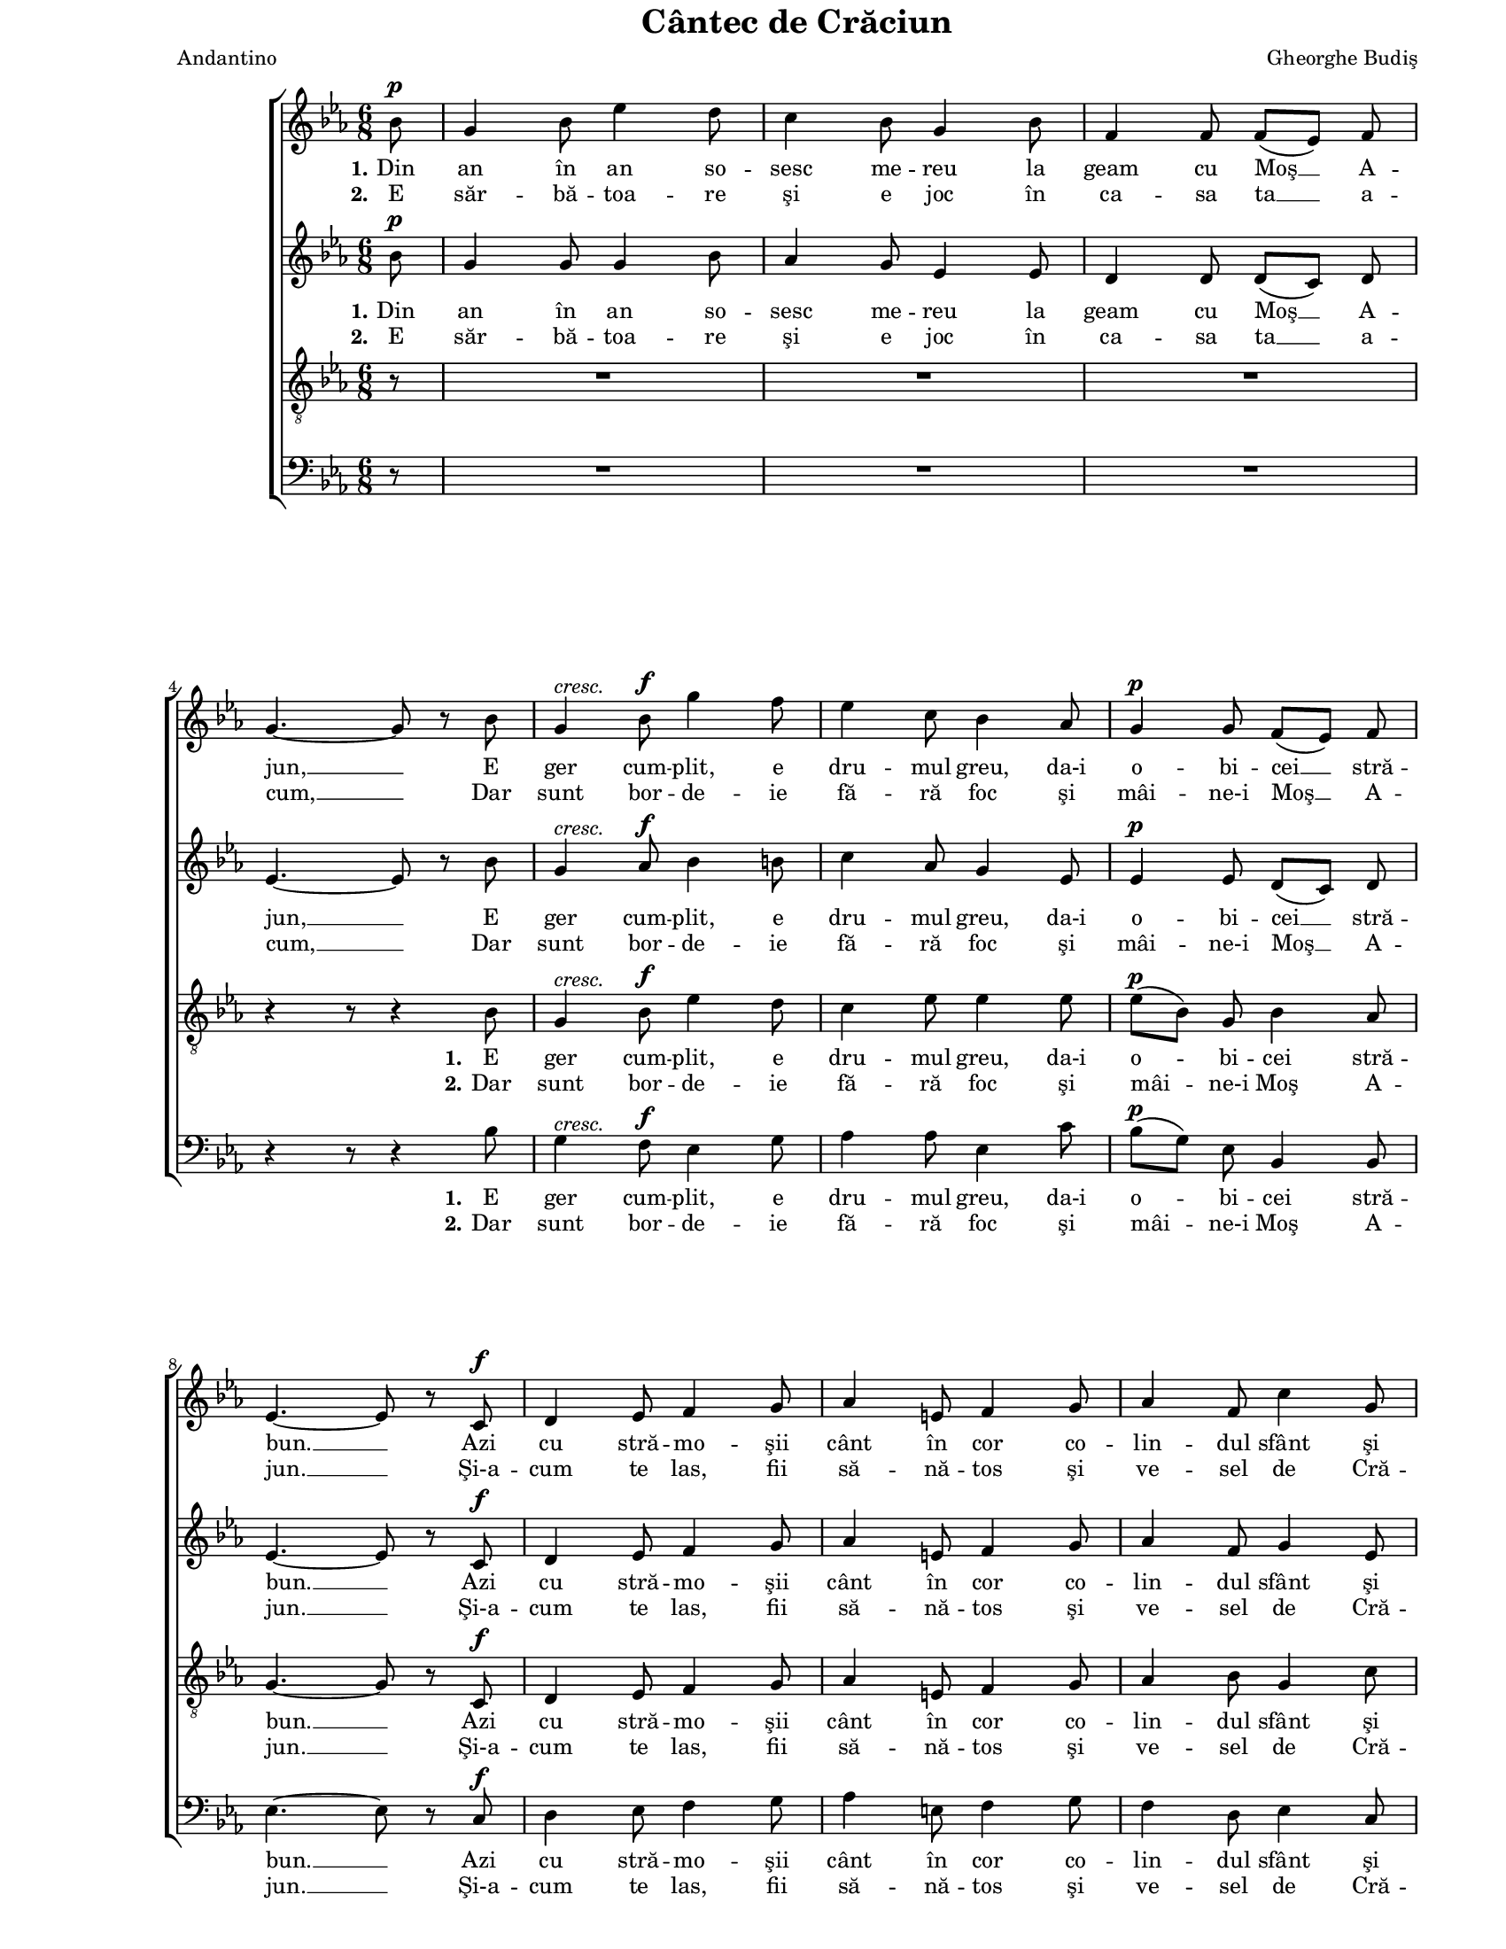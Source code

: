 \version "2.8.7"

\paper {
  #(set-paper-size "letter")
  between-system-padding = 0\mm
  left-margin = 1\in
  line-width = 7\in
  top-margin = 0\in
}

\header {
  title = "Cântec de Crăciun"
  arranger = "Gheorghe Budiş"
  meter = "Andantino"
  tagline = ""
}

global = {
  #(set-global-staff-size 15)
  \set Staff.midiInstrument = "clarinet"
  \key es \major
  \time 6/8
  \autoBeamOff
}

womenStanzaOne = \lyricmode {
  \set stanza = "1."
  Din an în an so -- sesc me -- reu la geam cu Moş __ A -- jun, __
  E ger cum -- plit, e dru -- mul greu, da-i o -- bi -- cei __ stră -- bun. __
  Azi cu stră -- mo -- şii cânt în cor co -- lin -- dul sfânt şi bun, __
  Tot moş e -- ra şi-n vre -- mea lor bă -- trâ -- nul Moş __ Cră -- ciun, __
  Tot
  trâ -- nul Moş __ Cră -- ciun. __
}

womenStanzaTwo = \lyricmode {
  \set stanza = "2."
  E săr -- bă -- toa -- re şi e joc în ca -- sa ta __ a -- cum, __
  Dar sunt bor -- de -- ie fă -- ră foc şi mâi -- ne-i Moş __ A -- jun. __
  Şi-a -- cum te las, fii să -- nă -- tos şi ve -- sel de Cră -- ciun, __
  Dar nu ui -- ta, când eşti vo -- ios, ro -- mâ -- ne să __ fii bun, __
  Dar
  mâ -- ne să __ fii bun. __
}

menStanzaOne = \lyricmode {
  \set stanza = "1."
  E ger cum -- plit, e dru -- mul greu, da-i o -- bi -- cei stră -- bun. __
  Azi cu stră -- mo -- şii cânt în cor co -- lin -- dul sfânt şi bun, __
  Tot moş e -- ra şi-n vre -- mea lor bă -- trâ -- nul Moş Cră -- ciun, __
  Tot
  trâ -- nul Moş Cră -- ciun. __
}

menStanzaTwo = \lyricmode {
  \set stanza = "2."
  Dar sunt bor -- de -- ie fă -- ră foc şi mâi -- ne-i Moş A -- jun. __
  Şi-a -- cum te las, fii să -- nă -- tos şi ve -- sel de Cră -- ciun, __
  Dar nu ui -- ta, când eşti vo -- ios, ro -- mâ -- ne să fii bun, __
  Dar
  mâ -- ne să fii bun. __
}

sopMusic = \relative {
  \partial 8 bes'8^\p
  g4 bes8 es4 d8
  c4 bes8 g4 bes8
  f4 f8 f8([ es8)] f8
  \break
  g4.~ g8 r8 bes8

  g4^\markup{ \italic "cresc." } bes8^\f g'4 f8
  es4 c8 bes4 as8
  g4^\p g8 f8([ es8)] f8
  \break
  es4.~ es8 r8 c8^\f

  d4 es8 f4 g8
  as4 e8 f4 g8
  as4 f8 c'4 g8
  \break
  bes4.~ bes8 r8 g'8^\f

  \repeat volta 2 {
    es4 d8 c4 g8
    bes4 b8 c4 as8
    \break
  } \alternative {
    {
      g4 g8 f8([ es8)] f8
      g4.( bes8) r8 g'8
    }
    {
      g,4 g8 f8([ es8)] f8
      es4.~ es8 r4
    }
  }
  \bar "|."
}

altoMusic = \relative {
  \partial 8 bes'8^\p
  g4 g8 g4 bes8
  as4 g8 es4 es8
  d4 d8 d8([ c8)] d8
  es4.~ es8 r8 bes'8

  g4^\markup{ \italic "cresc." } as8^\f bes4 b8
  c4 as8 g4 es8
  es4^\p es8 d8([ c8)] d8
  es4.~ es8 r8 c8^\f

  d4 es8 f4 g8
  as4 e8 f4 g8
  as4 f8 g4 es8
  d4.~ d8 r8 bes'8^\f

  \repeat volta 2 {
    bes4 as8 g4 g8
    f4 f8 es4 es8
  } \alternative {
    {
      es4 es8 d8([ c8)] d8
      es4.( g8) r8 bes8
    }
    {
      es,4 es8 d8([ c8)] d8
      es4.~ es8 r4
    }
  }
}

tenorMusic = \relative {
  \partial 8 r8
  R2. R2. R2.
  r4 r8 r4 bes8

  g4^\markup{ \italic "cresc." } bes8^\f es4 d8
  c4 es8 es4 es8
  es8([^\p bes8)] g8 bes4 as8
  g4.~ g8 r8 c,8^\f

  d4 es8 f4 g8
  as4 e8 f4 g8
  as4 bes8 g4 c8
  f,4.~ f8 r8 d'8^\f

  \repeat volta 2 {
    es4 bes8 c4 bes8
    d4 es8 c4 c8
  } \alternative {
    {
      bes4 bes8 bes4 bes8
      bes4.~ bes8 r8 d8
    }
    {
      bes4 bes8 as4 as8
      g4.~ g8 r4
    }
  }
}

bassMusic = \relative {
  \partial 8 r8
  R2. R2. R2.
  r4 r8 r4 bes8

  g4^\markup{ \italic "cresc." } f8^\f es4 g8
  as4 as8 es4 c'8
  bes8([^\p g8)] es8 bes4 bes8
  es4.~ es8 r8 c8^\f

  d4 es8 f4 g8
  as4 e8 f4 g8
  f4 d8 es4 c8
  bes4.~ bes8 r8 as'8^\f

  \repeat volta 2 {
    g4 f8 es4 f8
    g4 g8 as4 as8
  } \alternative {
    {
      bes4 bes8 bes,4 bes8
      es4.~ es8 r8 as8
    }
    {
      bes4 bes8 bes,4 bes8
      es4.~ es8 r4
    }
  }
}

myScore = \new Score <<
  \new ChoirStaff <<
    \new Staff \new Voice { \global \sopMusic }
    \addlyrics { \womenStanzaOne }
    \addlyrics { \womenStanzaTwo }

    \new Staff \new Voice { \global \altoMusic }
    \addlyrics { \womenStanzaOne }
    \addlyrics { \womenStanzaTwo }

    \new Staff <<
      \clef "G_8"
      \new Voice { \global \tenorMusic }
      \addlyrics { \menStanzaOne }
      \addlyrics { \menStanzaTwo }
    >>

    \new Staff <<
      \clef bass
      \new Voice { \global \bassMusic }
      \addlyrics { \menStanzaOne }
      \addlyrics { \menStanzaTwo }
    >>
  >>
>>

\score {
  \myScore
  \layout { }
}

midiOutput = \midi {
  \tempo 4 = 96
}

\score {
  \unfoldRepeats
  \myScore
  \midi { \midiOutput }
}

\score {
  \unfoldRepeats
  \new Voice { \global \sopMusic }
  \midi { \midiOutput }
}

\score {
  \unfoldRepeats
  \new Voice { \global \altoMusic }
  \midi { \midiOutput }
}

\score {
  \unfoldRepeats
  \new Voice { \global \tenorMusic }
  \midi { \midiOutput }
}

\score {
  \unfoldRepeats
  \new Voice { \global \bassMusic }
  \midi { \midiOutput }
}
